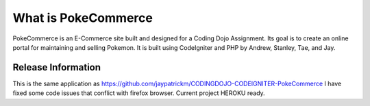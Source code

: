 ###################
What is PokeCommerce
###################

PokeCommerce is an E-Commerce site built and designed for a Coding Dojo Assignment.
Its goal is to create an online portal for maintaining and selling Pokemon. 
It is built using CodeIgniter and PHP by
Andrew, Stanley, Tae, and Jay.


*******************
Release Information
*******************

This is the same application as https://github.com/jaypatrickm/CODINGDOJO-CODEIGNITER-PokeCommerce
I have fixed some code issues that conflict with firefox browser.
Current project HEROKU ready.
